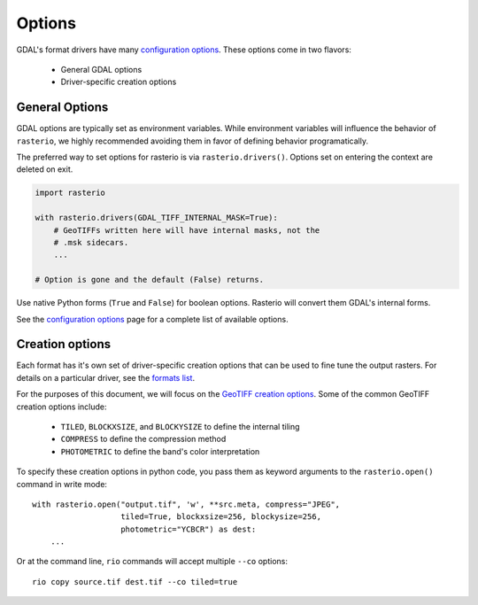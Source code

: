 Options
*******

GDAL's format drivers have many `configuration options`_.
These options come in two flavors:

    * General GDAL options
    * Driver-specific creation options 

General Options
-----------------

GDAL options are typically set as environment variables. While
environment variables will influence the behavior of ``rasterio``, we
highly recommended avoiding them in favor of defining behavior programatically.

The preferred way to set options for rasterio is via ``rasterio.drivers()``.
Options set on entering the context are deleted on exit.

.. code-block:: python

    import rasterio

    with rasterio.drivers(GDAL_TIFF_INTERNAL_MASK=True):
        # GeoTIFFs written here will have internal masks, not the
        # .msk sidecars.
        ...

    # Option is gone and the default (False) returns.

Use native Python forms (``True`` and ``False``) for boolean options. Rasterio
will convert them GDAL's internal forms.

See the `configuration options`_ page for a complete list of available options.


Creation options
-----------------

Each format has it's own set of driver-specific creation options that can be used to
fine tune the output rasters. For details on a particular driver, see the `formats list`_.

For the purposes of this document, we will focus on the `GeoTIFF creation options`_.
Some of the common GeoTIFF creation options include:

  * ``TILED``, ``BLOCKXSIZE``, and ``BLOCKYSIZE`` to define the internal tiling
  * ``COMPRESS`` to define the compression method
  * ``PHOTOMETRIC`` to define the band's color interpretation

To specify these creation options in python code, you pass them as keyword arguments
to the ``rasterio.open()`` command in write mode::

    with rasterio.open("output.tif", 'w', **src.meta, compress="JPEG",
                       tiled=True, blockxsize=256, blockysize=256,
                       photometric="YCBCR") as dest:
        ...

Or at the command line, ``rio`` commands will accept multiple ``--co`` options::

    rio copy source.tif dest.tif --co tiled=true

                       

.. _configuration options: https://trac.osgeo.org/gdal/wiki/ConfigOptions
.. _formats list: http://gdal.org/formats_list.html
.. _GeoTIFF creation options: http://gdal.org/frmt_gtiff.html
